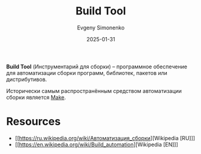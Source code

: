 :PROPERTIES:
:ID:       20fa75b8-0a97-48fd-82ad-8d737a16cf6f
:END:
#+TITLE: Build Tool
#+AUTHOR: Evgeny Simonenko
#+LANGUAGE: Russian
#+LICENSE: CC BY-SA 4.0
#+DATE: 2025-01-31
#+FILETAGS: :devtool:software:

*Build Tool* (Инструментарий для сборки) -- программное обеспечение для автоматизации сборки программ, библиотек, пакетов или дистрибутивов.

Исторически самым распространённым средством автоматизации сборки является [[id:bc959a39-5f97-4fb5-82bc-b69e7b6b5fd4][Make]].

* Resources

- [[https://ru.wikipedia.org/wiki/Автоматизация_сборки][Wikipedia [RU]​]]
- [[https://en.wikipedia.org/wiki/Build_automation][Wikipedia [EN]​]]
